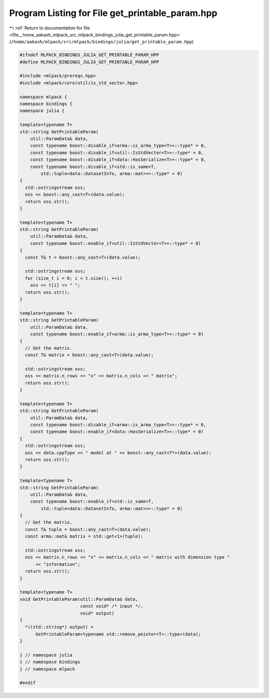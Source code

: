 
.. _program_listing_file__home_aakash_mlpack_src_mlpack_bindings_julia_get_printable_param.hpp:

Program Listing for File get_printable_param.hpp
================================================

|exhale_lsh| :ref:`Return to documentation for file <file__home_aakash_mlpack_src_mlpack_bindings_julia_get_printable_param.hpp>` (``/home/aakash/mlpack/src/mlpack/bindings/julia/get_printable_param.hpp``)

.. |exhale_lsh| unicode:: U+021B0 .. UPWARDS ARROW WITH TIP LEFTWARDS

.. code-block:: cpp

   
   #ifndef MLPACK_BINDINGS_JULIA_GET_PRINTABLE_PARAM_HPP
   #define MLPACK_BINDINGS_JULIA_GET_PRINTABLE_PARAM_HPP
   
   #include <mlpack/prereqs.hpp>
   #include <mlpack/core/util/is_std_vector.hpp>
   
   namespace mlpack {
   namespace bindings {
   namespace julia {
   
   template<typename T>
   std::string GetPrintableParam(
       util::ParamData& data,
       const typename boost::disable_if<arma::is_arma_type<T>>::type* = 0,
       const typename boost::disable_if<util::IsStdVector<T>>::type* = 0,
       const typename boost::disable_if<data::HasSerialize<T>>::type* = 0,
       const typename boost::disable_if<std::is_same<T,
           std::tuple<data::DatasetInfo, arma::mat>>>::type* = 0)
   {
     std::ostringstream oss;
     oss << boost::any_cast<T>(data.value);
     return oss.str();
   }
   
   template<typename T>
   std::string GetPrintableParam(
       util::ParamData& data,
       const typename boost::enable_if<util::IsStdVector<T>>::type* = 0)
   {
     const T& t = boost::any_cast<T>(data.value);
   
     std::ostringstream oss;
     for (size_t i = 0; i < t.size(); ++i)
       oss << t[i] << " ";
     return oss.str();
   }
   
   template<typename T>
   std::string GetPrintableParam(
       util::ParamData& data,
       const typename boost::enable_if<arma::is_arma_type<T>>::type* = 0)
   {
     // Get the matrix.
     const T& matrix = boost::any_cast<T>(data.value);
   
     std::ostringstream oss;
     oss << matrix.n_rows << "x" << matrix.n_cols << " matrix";
     return oss.str();
   }
   
   template<typename T>
   std::string GetPrintableParam(
       util::ParamData& data,
       const typename boost::disable_if<arma::is_arma_type<T>>::type* = 0,
       const typename boost::enable_if<data::HasSerialize<T>>::type* = 0)
   {
     std::ostringstream oss;
     oss << data.cppType << " model at " << boost::any_cast<T*>(data.value);
     return oss.str();
   }
   
   template<typename T>
   std::string GetPrintableParam(
       util::ParamData& data,
       const typename boost::enable_if<std::is_same<T,
           std::tuple<data::DatasetInfo, arma::mat>>>::type* = 0)
   {
     // Get the matrix.
     const T& tuple = boost::any_cast<T>(data.value);
     const arma::mat& matrix = std::get<1>(tuple);
   
     std::ostringstream oss;
     oss << matrix.n_rows << "x" << matrix.n_cols << " matrix with dimension type "
         << "information";
     return oss.str();
   }
   
   template<typename T>
   void GetPrintableParam(util::ParamData& data,
                          const void* /* input */,
                          void* output)
   {
     *((std::string*) output) =
         GetPrintableParam<typename std::remove_pointer<T>::type>(data);
   }
   
   } // namespace julia
   } // namespace bindings
   } // namespace mlpack
   
   #endif
